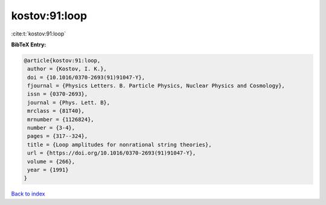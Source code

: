 kostov:91:loop
==============

:cite:t:`kostov:91:loop`

**BibTeX Entry:**

.. code-block:: bibtex

   @article{kostov:91:loop,
    author = {Kostov, I. K.},
    doi = {10.1016/0370-2693(91)91047-Y},
    fjournal = {Physics Letters. B. Particle Physics, Nuclear Physics and Cosmology},
    issn = {0370-2693},
    journal = {Phys. Lett. B},
    mrclass = {81T40},
    mrnumber = {1126824},
    number = {3-4},
    pages = {317--324},
    title = {Loop amplitudes for nonrational string theories},
    url = {https://doi.org/10.1016/0370-2693(91)91047-Y},
    volume = {266},
    year = {1991}
   }

`Back to index <../By-Cite-Keys.rst>`_
